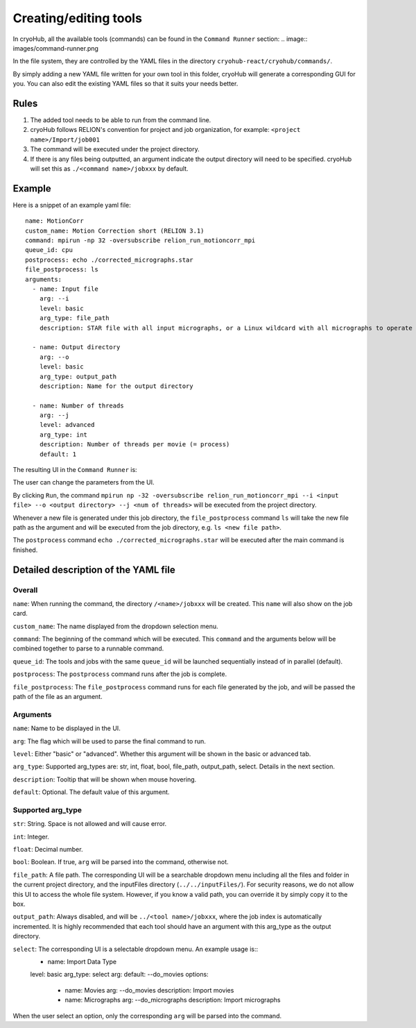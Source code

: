 Creating/editing tools
======================

In cryoHub, all the available tools (commands) can be found in the ``Command Runner`` section:
.. image:: images/command-runner.png

In the file system, they are controlled by the YAML files in the directory
``cryohub-react/cryohub/commands/``.

By simply adding a new YAML file written for your own tool in this folder,
cryoHub will generate a corresponding GUI for you. You can also edit the existing
YAML files so that it suits your needs better.


Rules
-----
1. The added tool needs to be able to run from the command line.

2. cryoHub follows RELION's convention for project and job organization, for example: ``<project name>/Import/job001``

3. The command will be executed under the project directory.

4. If there is any files being outputted, an argument indicate the output directory will need to be specified. cryoHub will set this as ``./<command name>/jobxxx`` by default.


Example
-------

Here is a snippet of an example yaml file::

    name: MotionCorr
    custom_name: Motion Correction short (RELION 3.1)
    command: mpirun -np 32 -oversubscribe relion_run_motioncorr_mpi
    queue_id: cpu
    postprocess: echo ./corrected_micrographs.star
    file_postprocess: ls 
    arguments:
      - name: Input file
        arg: --i
        level: basic
        arg_type: file_path
        description: STAR file with all input micrographs, or a Linux wildcard with all micrographs to operate on

      - name: Output directory
        arg: --o
        level: basic
        arg_type: output_path
        description: Name for the output directory

      - name: Number of threads
        arg: --j
        level: advanced
        arg_type: int
        description: Number of threads per movie (= process)
        default: 1

The resulting UI in the ``Command Runner`` is:

.. image:: images/yml-demo-basic.png
  
.. image:: images/yml-demo-advanced.png

The user can change the parameters from the UI.

By clicking ``Run``, the command ``mpirun np -32 -oversubscribe relion_run_motioncorr_mpi --i <input file> --o <output directory> --j <num of threads>`` 
will be executed from the project directory.

Whenever a new file is generated under this job directory, the ``file_postprocess`` command ``ls`` will take the new file path as the argument 
and will be executed from the job directory, e.g. ``ls <new file path>``.

The ``postprocess`` command ``echo ./corrected_micrographs.star`` will be executed after the main command is finished.


Detailed description of the YAML file
-------------------------------------

Overall
~~~~~~~

``name``: When running the command, the directory ``/<name>/jobxxx`` will be created. This ``name`` will also show on the job card.

``custom_name``: The name displayed from the dropdown selection menu.

``command``: The beginning of the command which will be executed. This ``command`` and the arguments below will be combined together to parse to a runnable command.

``queue_id``: The tools and jobs with the same ``queue_id`` will be launched sequentially instead of in parallel (default).

``postprocess``: The ``postprocess`` command runs after the job is complete.

``file_postprocess``: The ``file_postprocess`` command runs for each file generated by the job, and will be passed the path of the file as an argument.


Arguments
~~~~~~~~~

``name``: Name to be displayed in the UI.

``arg``: The flag which will be used to parse the final command to run.

``level``: Either "basic" or "advanced". Whether this argument will be shown in the basic or advanced tab.

``arg_type``: Supported arg_types are: str, int, float, bool, file_path, output_path, select. Details in the next section.

``description``: Tooltip that will be shown when mouse hovering.

``default``: Optional. The default value of this argument.


Supported arg_type
~~~~~~~~~~~~~~~~~~

``str``: String. Space is not allowed and will cause error.

``int``: Integer.

``float``: Decimal number.

``bool``: Boolean. If true, ``arg`` will be parsed into the command, otherwise not.

``file_path``: A file path. The corresponding UI will be a searchable dropdown menu including all the files and folder in the 
current project directory, and the inputFiles directory (``../../inputFiles/``). For security reasons, we do not allow this UI to access
the whole file system. However, if you know a valid path, you can override it by simply copy it to the box.

``output_path``: Always disabled, and will be ``../<tool name>/jobxxx``, where the job index is automatically incremented. 
It is highly recommended that each tool should have an argument with this arg_type as the output directory.

``select``: The corresponding UI is a selectable dropdown menu. An example usage is::
    - name: Import Data Type
    level: basic
    arg_type: select
    arg:
    default: --do_movies
    options:
      - name: Movies
        arg: --do_movies
        description: Import movies

      - name: Micrographs
        arg: --do_micrographs
        description: Import micrographs

When the user select an option, only the corresponding ``arg`` will be parsed into the command.
